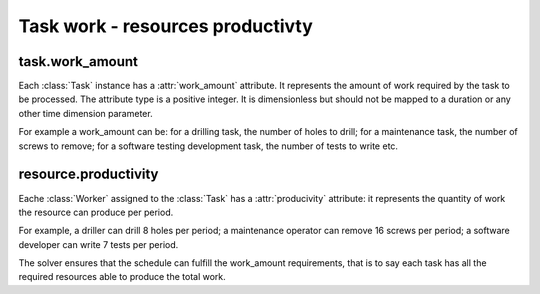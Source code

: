 Task work - resources productivty
=================================

task.work_amount
----------------
Each :class:`Task` instance has a :attr:`work_amount` attribute. It represents the amount of work required by the task to be processed. The attribute type is a positive integer. It is dimensionless but should not be mapped to a duration or any other time dimension parameter.

For example a work_amount can be: for a drilling task, the number of holes to drill; for a maintenance task, the number of screws to remove; for a software testing development task, the number of tests to write etc.

resource.productivity
---------------------
Eache :class:`Worker` assigned to the :class:`Task` has a :attr:`producivity` attribute: it represents the quantity of work the resource can produce per period.

For example, a driller can drill 8 holes per period; a maintenance operator can remove 16 screws per period; a software developer can write 7 tests per period.

The solver ensures that the schedule can fulfill the work_amount requirements, that is to say each task has all the required resources able to produce the total work.
